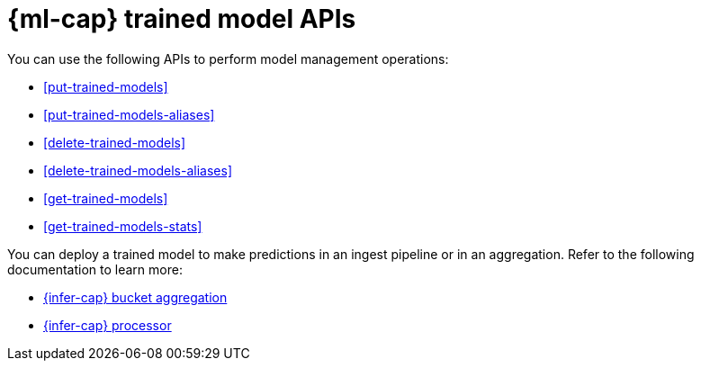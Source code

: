 [role="xpack"]
[[ml-df-trained-models-apis]]
= {ml-cap} trained model APIs

You can use the following APIs to perform model management operations:

* <<put-trained-models>>
* <<put-trained-models-aliases>>
* <<delete-trained-models>>
* <<delete-trained-models-aliases>>
* <<get-trained-models>>
* <<get-trained-models-stats>>

You can deploy a trained model to make predictions in an ingest pipeline or in
an aggregation. Refer to the following documentation to learn more:

* <<search-aggregations-pipeline-inference-bucket-aggregation,{infer-cap} bucket aggregation>>
* <<inference-processor,{infer-cap} processor>>
